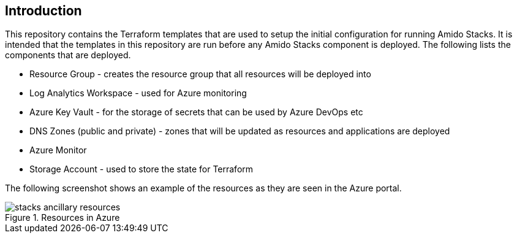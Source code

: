 == Introduction

This repository contains the Terraform templates that are used to setup the initial configuration for running Amido Stacks. It is intended that the templates in this repository are run before any Amido Stacks component is deployed. The following lists the components that are deployed.

- Resource Group - creates the resource group that all resources will be deployed into
- Log Analytics Workspace - used for Azure monitoring
- Azure Key Vault - for the storage of secrets that can be used by Azure DevOps etc
- DNS Zones (public and private) - zones that will be updated as resources and applications are deployed
- Azure Monitor
- Storage Account - used to store the state for Terraform

The following screenshot shows an example of the resources as they are seen in the Azure portal.

.Resources in Azure
image::images/stacks-ancillary-resources.png[]

